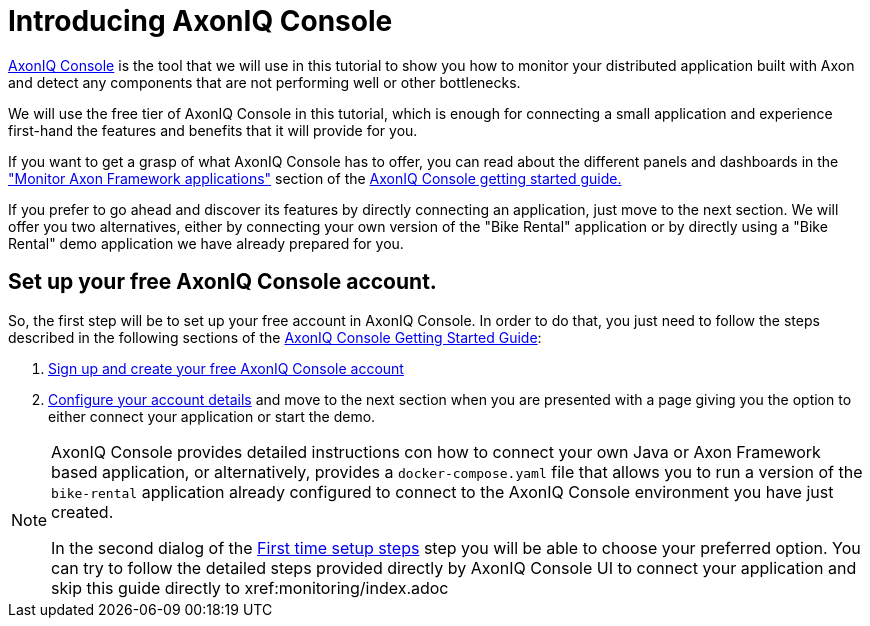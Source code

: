 :navtitle: Setting AxonIQ Console
:reftext: Setting up your free AxonIQ Console

= Introducing AxonIQ Console

link:https://console.axoniq.io[AxonIQ Console,role=external,window=_blank] is the tool that we will use in this tutorial to show you how to monitor your distributed application built with Axon and detect any components that are not performing well or other bottlenecks.

We will use the free tier of AxonIQ Console in this tutorial, which is enough for connecting a small application and experience first-hand the features and benefits that it will provide for you.

If you want to get a grasp of what AxonIQ Console has to offer, you can read about the different panels and dashboards in the xref:axoniq-console-getting-started:ac-monitor-axon-framework-applications:overview-tab.adoc["Monitor Axon Framework applications"] section of the xref:axoniq-console-getting-started:ROOT:index.adoc[AxonIQ Console getting started guide.,window=_blank]

If you prefer to go ahead and discover its features by directly connecting an application, just move to the next section. We will offer you two alternatives, either by connecting your own version of the "Bike Rental" application or by directly using a "Bike Rental" demo application we have already prepared for you.


== Set up your free AxonIQ Console account.

So, the first step will be to set up your free account in AxonIQ Console. In order to do that, you just need to follow the steps described in the following sections of the xref:axoniq-console-getting-started::index.adoc[AxonIQ Console Getting Started Guide]:

1. xref:axoniq-console-getting-started:ac-gs-setup:access.adoc[Sign up and create your free AxonIQ Console account]

2. xref:axoniq-console-getting-started:ac-gs-setup:setting-up-your-account.adoc#_part_1_setting_up_your_account[Configure your account details] and move to the next section when you are presented with a page giving you the option to either connect your application or start the demo.

[NOTE]
====
AxonIQ Console provides detailed instructions con how to connect your own Java or Axon Framework based application, or alternatively, provides a `docker-compose.yaml` file that allows you to run a version of the `bike-rental` application already configured to connect to the AxonIQ Console environment you have just created.

In the second dialog of the xref:axoniq-console-getting-started:ac-gs-setup:setting-up-your-account.adoc[First time setup steps,window=_blank,role=external] step you will be able to choose your preferred option. You can try to follow the detailed steps provided directly by AxonIQ Console UI to connect your application and skip this guide directly to xref:monitoring/index.adoc
====







